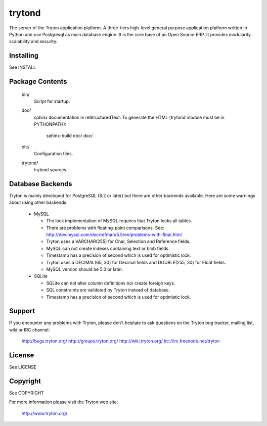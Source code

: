trytond
=======

The server of the Tryton application platform.
A three-tiers  high-level general purpose application platform
written in Python and use Postgresql as main database engine.
It is the core base of an Open Source ERP.
It provides modularity, scalability and security.

Installing
----------

See INSTALL

Package Contents
----------------

  bin/
      Script for startup.

  doc/
      sphinx documentation in reStructuredText.
      To generate the HTML (trytond module must be in PYTHONPATH):

        sphinx-build doc/ doc/

  etc/
      Configuration files.

  trytond/
      trytond sources.

Database Backends
-----------------

Tryton is mainly developed for PostgreSQL (8.2 or later) but there are other 
backends available. Here are some warnings about using other backends:

  * MySQL

    * The lock implementation of MySQL requires that Tryton locks all tables.

    * There are problems with floating-point comparisons.
      See: http://dev.mysql.com/doc/refman/5.5/en/problems-with-float.html

    * Tryton uses a VARCHAR(255) for Char, Selection and Reference fields.

    * MySQL can not create indexes containing text or blob fields.

    * Timestamp has a precision of second which is used for optimistic lock.

    * Tryton uses a DECIMAL(65, 30) for Decimal fields and DOUBLE(255, 30) for
      Float fields.

    * MySQL version should be 5.0 or later.

  * SQLite

    * SQLite can not alter column definitions nor create foreign keys.

    * SQL constraints are validated by Tryton instead of database.

    * Timestamp has a precision of second which is used for optimistic lock.

Support
-------

If you encounter any problems with Tryton, please don't hesitate to ask
questions on the Tryton bug tracker, mailing list, wiki or IRC channel:

  http://bugs.tryton.org/
  http://groups.tryton.org/
  http://wiki.tryton.org/
  irc://irc.freenode.net/tryton

License
-------

See LICENSE

Copyright
---------

See COPYRIGHT


For more information please visit the Tryton web site:

  http://www.tryton.org/


